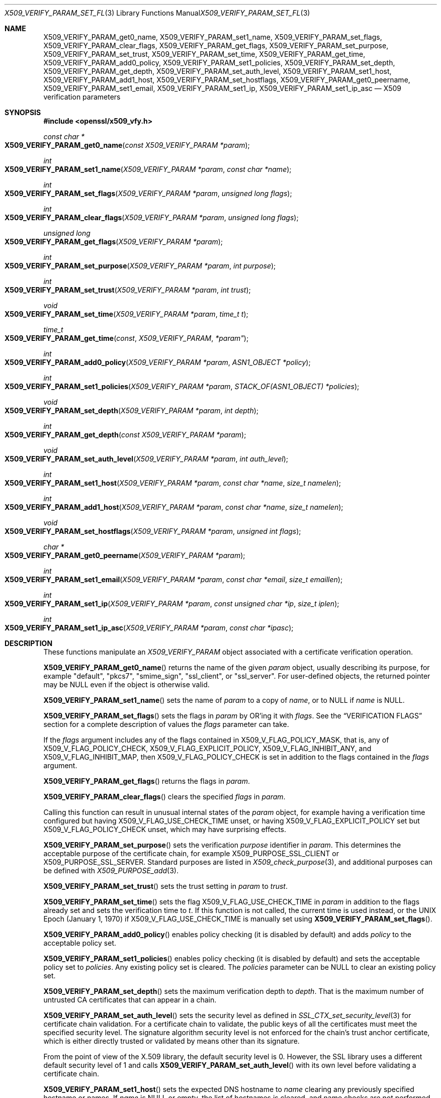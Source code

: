 .\" $OpenBSD: X509_VERIFY_PARAM_set_flags.3,v 1.28 2023/04/30 14:49:47 tb Exp $
.\" full merge up to: OpenSSL d33def66 Feb 9 14:17:13 2016 -0500
.\" selective merge up to: OpenSSL 24a535ea Sep 22 13:14:20 2020 +0100
.\"
.\" This file is a derived work.
.\" The changes are covered by the following Copyright and license:
.\"
.\" Copyright (c) 2018, 2021, 2022 Ingo Schwarze <schwarze@openbsd.org>
.\"
.\" Permission to use, copy, modify, and distribute this software for any
.\" purpose with or without fee is hereby granted, provided that the above
.\" copyright notice and this permission notice appear in all copies.
.\"
.\" THE SOFTWARE IS PROVIDED "AS IS" AND THE AUTHOR DISCLAIMS ALL WARRANTIES
.\" WITH REGARD TO THIS SOFTWARE INCLUDING ALL IMPLIED WARRANTIES OF
.\" MERCHANTABILITY AND FITNESS. IN NO EVENT SHALL THE AUTHOR BE LIABLE FOR
.\" ANY SPECIAL, DIRECT, INDIRECT, OR CONSEQUENTIAL DAMAGES OR ANY DAMAGES
.\" WHATSOEVER RESULTING FROM LOSS OF USE, DATA OR PROFITS, WHETHER IN AN
.\" ACTION OF CONTRACT, NEGLIGENCE OR OTHER TORTIOUS ACTION, ARISING OUT OF
.\" OR IN CONNECTION WITH THE USE OR PERFORMANCE OF THIS SOFTWARE.
.\"
.\" The original file was written by Dr. Stephen Henson <steve@openssl.org>
.\" and Viktor Dukhovni <viktor@dukhovni.org>.
.\" Copyright (c) 2009, 2013, 2014, 2015, 2016, 2017 The OpenSSL Project.
.\" All rights reserved.
.\"
.\" Redistribution and use in source and binary forms, with or without
.\" modification, are permitted provided that the following conditions
.\" are met:
.\"
.\" 1. Redistributions of source code must retain the above copyright
.\"    notice, this list of conditions and the following disclaimer.
.\"
.\" 2. Redistributions in binary form must reproduce the above copyright
.\"    notice, this list of conditions and the following disclaimer in
.\"    the documentation and/or other materials provided with the
.\"    distribution.
.\"
.\" 3. All advertising materials mentioning features or use of this
.\"    software must display the following acknowledgment:
.\"    "This product includes software developed by the OpenSSL Project
.\"    for use in the OpenSSL Toolkit. (http://www.openssl.org/)"
.\"
.\" 4. The names "OpenSSL Toolkit" and "OpenSSL Project" must not be used to
.\"    endorse or promote products derived from this software without
.\"    prior written permission. For written permission, please contact
.\"    openssl-core@openssl.org.
.\"
.\" 5. Products derived from this software may not be called "OpenSSL"
.\"    nor may "OpenSSL" appear in their names without prior written
.\"    permission of the OpenSSL Project.
.\"
.\" 6. Redistributions of any form whatsoever must retain the following
.\"    acknowledgment:
.\"    "This product includes software developed by the OpenSSL Project
.\"    for use in the OpenSSL Toolkit (http://www.openssl.org/)"
.\"
.\" THIS SOFTWARE IS PROVIDED BY THE OpenSSL PROJECT ``AS IS'' AND ANY
.\" EXPRESSED OR IMPLIED WARRANTIES, INCLUDING, BUT NOT LIMITED TO, THE
.\" IMPLIED WARRANTIES OF MERCHANTABILITY AND FITNESS FOR A PARTICULAR
.\" PURPOSE ARE DISCLAIMED.  IN NO EVENT SHALL THE OpenSSL PROJECT OR
.\" ITS CONTRIBUTORS BE LIABLE FOR ANY DIRECT, INDIRECT, INCIDENTAL,
.\" SPECIAL, EXEMPLARY, OR CONSEQUENTIAL DAMAGES (INCLUDING, BUT
.\" NOT LIMITED TO, PROCUREMENT OF SUBSTITUTE GOODS OR SERVICES;
.\" LOSS OF USE, DATA, OR PROFITS; OR BUSINESS INTERRUPTION)
.\" HOWEVER CAUSED AND ON ANY THEORY OF LIABILITY, WHETHER IN CONTRACT,
.\" STRICT LIABILITY, OR TORT (INCLUDING NEGLIGENCE OR OTHERWISE)
.\" ARISING IN ANY WAY OUT OF THE USE OF THIS SOFTWARE, EVEN IF ADVISED
.\" OF THE POSSIBILITY OF SUCH DAMAGE.
.\"
.Dd $Mdocdate: April 30 2023 $
.Dt X509_VERIFY_PARAM_SET_FLAGS 3
.Os
.Sh NAME
.Nm X509_VERIFY_PARAM_get0_name ,
.Nm X509_VERIFY_PARAM_set1_name ,
.Nm X509_VERIFY_PARAM_set_flags ,
.Nm X509_VERIFY_PARAM_clear_flags ,
.Nm X509_VERIFY_PARAM_get_flags ,
.Nm X509_VERIFY_PARAM_set_purpose ,
.Nm X509_VERIFY_PARAM_set_trust ,
.Nm X509_VERIFY_PARAM_set_time ,
.Nm X509_VERIFY_PARAM_get_time ,
.Nm X509_VERIFY_PARAM_add0_policy ,
.Nm X509_VERIFY_PARAM_set1_policies ,
.Nm X509_VERIFY_PARAM_set_depth ,
.Nm X509_VERIFY_PARAM_get_depth ,
.Nm X509_VERIFY_PARAM_set_auth_level ,
.Nm X509_VERIFY_PARAM_set1_host ,
.Nm X509_VERIFY_PARAM_add1_host ,
.Nm X509_VERIFY_PARAM_set_hostflags ,
.Nm X509_VERIFY_PARAM_get0_peername ,
.Nm X509_VERIFY_PARAM_set1_email ,
.Nm X509_VERIFY_PARAM_set1_ip ,
.Nm X509_VERIFY_PARAM_set1_ip_asc
.Nd X509 verification parameters
.Sh SYNOPSIS
.In openssl/x509_vfy.h
.Ft const char *
.Fo X509_VERIFY_PARAM_get0_name
.Fa "const X509_VERIFY_PARAM *param"
.Fc
.Ft int
.Fo X509_VERIFY_PARAM_set1_name
.Fa "X509_VERIFY_PARAM *param"
.Fa "const char *name"
.Fc
.Ft int
.Fo X509_VERIFY_PARAM_set_flags
.Fa "X509_VERIFY_PARAM *param"
.Fa "unsigned long flags"
.Fc
.Ft int
.Fo X509_VERIFY_PARAM_clear_flags
.Fa "X509_VERIFY_PARAM *param"
.Fa "unsigned long flags"
.Fc
.Ft unsigned long
.Fo X509_VERIFY_PARAM_get_flags
.Fa "X509_VERIFY_PARAM *param"
.Fc
.Ft int
.Fo X509_VERIFY_PARAM_set_purpose
.Fa "X509_VERIFY_PARAM *param"
.Fa "int purpose"
.Fc
.Ft int
.Fo X509_VERIFY_PARAM_set_trust
.Fa "X509_VERIFY_PARAM *param"
.Fa "int trust"
.Fc
.Ft void
.Fo X509_VERIFY_PARAM_set_time
.Fa "X509_VERIFY_PARAM *param"
.Fa "time_t t"
.Fc
.Ft time_t
.Fo X509_VERIFY_PARAM_get_time
.Fa const X509_VERIFY_PARAM *param"
.Fc
.Ft int
.Fo X509_VERIFY_PARAM_add0_policy
.Fa "X509_VERIFY_PARAM *param"
.Fa "ASN1_OBJECT *policy"
.Fc
.Ft int
.Fo X509_VERIFY_PARAM_set1_policies
.Fa "X509_VERIFY_PARAM *param"
.Fa "STACK_OF(ASN1_OBJECT) *policies"
.Fc
.Ft void
.Fo X509_VERIFY_PARAM_set_depth
.Fa "X509_VERIFY_PARAM *param"
.Fa "int depth"
.Fc
.Ft int
.Fo X509_VERIFY_PARAM_get_depth
.Fa "const X509_VERIFY_PARAM *param"
.Fc
.Ft void
.Fo X509_VERIFY_PARAM_set_auth_level
.Fa "X509_VERIFY_PARAM *param"
.Fa "int auth_level"
.Fc
.Ft int
.Fo X509_VERIFY_PARAM_set1_host
.Fa "X509_VERIFY_PARAM *param"
.Fa "const char *name"
.Fa "size_t namelen"
.Fc
.Ft int
.Fo X509_VERIFY_PARAM_add1_host
.Fa "X509_VERIFY_PARAM *param"
.Fa "const char *name"
.Fa "size_t namelen"
.Fc
.Ft void
.Fo X509_VERIFY_PARAM_set_hostflags
.Fa "X509_VERIFY_PARAM *param"
.Fa "unsigned int flags"
.Fc
.Ft char *
.Fo X509_VERIFY_PARAM_get0_peername
.Fa "X509_VERIFY_PARAM *param"
.Fc
.Ft int
.Fo X509_VERIFY_PARAM_set1_email
.Fa "X509_VERIFY_PARAM *param"
.Fa "const char *email"
.Fa "size_t emaillen"
.Fc
.Ft int
.Fo X509_VERIFY_PARAM_set1_ip
.Fa "X509_VERIFY_PARAM *param"
.Fa "const unsigned char *ip"
.Fa "size_t iplen"
.Fc
.Ft int
.Fo X509_VERIFY_PARAM_set1_ip_asc
.Fa "X509_VERIFY_PARAM *param"
.Fa "const char *ipasc"
.Fc
.Sh DESCRIPTION
These functions manipulate an
.Vt X509_VERIFY_PARAM
object associated with a certificate verification operation.
.Pp
.Fn X509_VERIFY_PARAM_get0_name
returns the name of the given
.Fa param
object, usually describing its purpose, for example
.Qq default ,
.Qq pkcs7 ,
.Qq smime_sign ,
.Qq ssl_client ,
or
.Qq ssl_server .
For user-defined objects, the returned pointer may be
.Dv NULL
even if the object is otherwise valid.
.Pp
.Fn X509_VERIFY_PARAM_set1_name
sets the name of
.Fa param
to a copy of
.Fa name ,
or to
.Dv NULL
if
.Fa name
is
.Dv NULL .
.Pp
.Fn X509_VERIFY_PARAM_set_flags
sets the flags in
.Fa param
by OR'ing it with
.Fa flags .
See the
.Sx VERIFICATION FLAGS
section for a complete description of values the
.Fa flags
parameter can take.
.Pp
If the
.Fa flags
argument includes any of the flags contained in
.Dv X509_V_FLAG_POLICY_MASK ,
that is, any of
.Dv X509_V_FLAG_POLICY_CHECK ,
.Dv X509_V_FLAG_EXPLICIT_POLICY ,
.Dv X509_V_FLAG_INHIBIT_ANY ,
and
.Dv X509_V_FLAG_INHIBIT_MAP ,
then
.Dv X509_V_FLAG_POLICY_CHECK
is set in addition to the flags contained in the
.Fa flags
argument.
.Pp
.Fn X509_VERIFY_PARAM_get_flags
returns the flags in
.Fa param .
.Pp
.Fn X509_VERIFY_PARAM_clear_flags
clears the specified
.Fa flags
in
.Fa param .
.Pp
Calling this function can result in unusual internal states of the
.Fa param
object, for example having a verification time configured but having
.Dv X509_V_FLAG_USE_CHECK_TIME
unset, or having
.Dv X509_V_FLAG_EXPLICIT_POLICY
set but
.Dv X509_V_FLAG_POLICY_CHECK
unset, which may have surprising effects.
.Pp
.Fn X509_VERIFY_PARAM_set_purpose
sets the verification
.Fa purpose
identifier in
.Fa param .
This determines the acceptable purpose of the certificate chain, for example
.Dv X509_PURPOSE_SSL_CLIENT
or
.Dv X509_PURPOSE_SSL_SERVER .
Standard purposes are listed in
.Xr X509_check_purpose 3 ,
and additional purposes can be defined with
.Xr X509_PURPOSE_add 3 .
.Pp
.Fn X509_VERIFY_PARAM_set_trust
sets the trust setting in
.Fa param
to
.Fa trust .
.Pp
.Fn X509_VERIFY_PARAM_set_time
sets the flag
.Dv X509_V_FLAG_USE_CHECK_TIME
in
.Fa param
in addition to the flags already set and sets the verification time to
.Fa t .
If this function is not called, the current time is used instead,
or the UNIX Epoch (January 1, 1970) if
.Dv X509_V_FLAG_USE_CHECK_TIME
is manually set using
.Fn X509_VERIFY_PARAM_set_flags .
.Pp
.Fn X509_VERIFY_PARAM_add0_policy
enables policy checking (it is disabled by default) and adds
.Fa policy
to the acceptable policy set.
.Pp
.Fn X509_VERIFY_PARAM_set1_policies
enables policy checking (it is disabled by default) and sets the
acceptable policy set to
.Fa policies .
Any existing policy set is cleared.
The
.Fa policies
parameter can be
.Dv NULL
to clear an existing policy set.
.Pp
.Fn X509_VERIFY_PARAM_set_depth
sets the maximum verification depth to
.Fa depth .
That is the maximum number of untrusted CA certificates that can appear
in a chain.
.Pp
.Fn X509_VERIFY_PARAM_set_auth_level
sets the security level as defined in
.Xr SSL_CTX_set_security_level 3
for certificate chain validation.
For a certificate chain to validate, the public keys of all the
certificates must meet the specified security level.
The signature algorithm security level is not enforced for the
chain's trust anchor certificate, which is either directly trusted
or validated by means other than its signature.
.Pp
From the point of view of the X.509 library,
the default security level is 0.
However, the SSL library
uses a different default security level of 1 and calls
.Fn X509_VERIFY_PARAM_set_auth_level
with its own level before validating a certificate chain.
.Pp
.Fn X509_VERIFY_PARAM_set1_host
sets the expected DNS hostname to
.Fa name
clearing any previously specified hostname or names.
If
.Fa name
is
.Dv NULL
or empty, the list of hostnames is cleared, and name checks are not
performed on the peer certificate.
.Fa namelen
should be set to the length of
.Fa name .
For historical compatibility, if
.Fa name
is NUL-terminated,
.Fa namelen
may be specified as zero.
When a hostname is specified, certificate verification automatically
invokes
.Xr X509_check_host 3
with flags equal to the
.Fa flags
argument given to
.Fn X509_VERIFY_PARAM_set_hostflags
(default zero).
.Fn X509_VERIFY_PARAM_set1_host
will fail if
.Fa name
contains any embedded 0 bytes.
.Pp
.Fn X509_VERIFY_PARAM_add1_host
adds
.Fa name
as an additional reference identifier that can match the peer's
certificate.
Any previous names set via
.Fn X509_VERIFY_PARAM_set1_host
and
.Fn X509_VERIFY_PARAM_add1_host
are retained.
No change is made if
.Fa name
is
.Dv NULL
or empty.
.Fa namelen
should be set to the length of
.Fa name .
For historical compatibility, if
.Fa name
is NUL-terminated,
.Fa namelen
may be specified as zero.
.Fn X509_VERIFY_PARAM_add1_host
will fail if
.Fa name
contains any embedded 0 bytes.
When multiple names are configured, the peer is considered verified when
any name matches.
.Pp
.Fn X509_VERIFY_PARAM_get0_peername
returns the DNS hostname or subject CommonName from the peer certificate
that matched one of the reference identifiers.
When wildcard matching is not disabled, or when a reference identifier
specifies a parent domain (starts with ".") rather than a hostname, the
peer name may be a wildcard name or a sub-domain of the reference
identifier respectively.
.Pp
.Fn X509_VERIFY_PARAM_set1_email
sets the expected RFC 822 email address to
.Fa email .
.Fa emaillen
should be set to the length of
.Fa email .
For historical compatibility, if
.Fa email
is NUL-terminated,
.Fa emaillen
may be specified as zero,
.Fn X509_VERIFY_PARAM_set1_email
will fail if
.Fa email
is NULL, an empty string, or contains embedded 0 bytes.
When an email address is specified, certificate verification
automatically invokes
.Xr X509_check_email 3 .
.Pp
.Fn X509_VERIFY_PARAM_set1_ip
sets the expected IP address to
.Fa ip .
The
.Fa ip
argument is in binary format, in network byte-order, and
.Fa iplen
must be set to 4 for IPv4 and 16 for IPv6.
.Fn X509_VERIFY_PARAM_set1_ip
will fail if
.Fa ip
is NULL or if
.Fa iplen
is not 4 or 16.
When an IP address is specified,
certificate verification automatically invokes
.Xr X509_check_ip 3 .
.Pp
.Fn X509_VERIFY_PARAM_set1_ip_asc
sets the expected IP address to
.Fa ipasc .
The
.Fa ipasc
argument is a NUL-terminal ASCII string:
dotted decimal quad for IPv4 and colon-separated hexadecimal for IPv6.
The condensed "::" notation is supported for IPv6 addresses.
.Fn X509_VERIFY_PARAM_set1_ip_asc
will fail if
.Fa ipasc
is unparsable.
.Sh RETURN VALUES
.Fn X509_VERIFY_PARAM_set1_name ,
.Fn X509_VERIFY_PARAM_set_flags ,
.Fn X509_VERIFY_PARAM_clear_flags ,
.Fn X509_VERIFY_PARAM_set_purpose ,
.Fn X509_VERIFY_PARAM_set_trust ,
.Fn X509_VERIFY_PARAM_add0_policy ,
and
.Fn X509_VERIFY_PARAM_set1_policies
return 1 for success or 0 for failure.
.Pp
.Fn X509_VERIFY_PARAM_set1_host ,
.Fn X509_VERIFY_PARAM_add1_host ,
.Fn X509_VERIFY_PARAM_set1_email ,
.Fn X509_VERIFY_PARAM_set1_ip ,
and
.Fn X509_VERIFY_PARAM_set1_ip_asc
return 1 for success or 0 for failure.
A failure from these routines will poison
the
.Vt X509_VERIFY_PARAM
object so that future calls to
.Xr X509_verify_cert 3
using the poisoned object will fail.
.Pp
.Fn X509_VERIFY_PARAM_get_flags
returns the current verification flags.
.Pp
.Fn X509_VERIFY_PARAM_get_time
always returns the configured verification time.
It does so even if the returned time will not be used because the flag
.Dv X509_V_FLAG_USE_CHECK_TIME
is unset.
.Pp
.Fn X509_VERIFY_PARAM_get_depth
returns the current verification depth.
.Pp
.Fn X509_VERIFY_PARAM_get0_name
and
.Fn X509_VERIFY_PARAM_get0_peername
return pointers to strings that are only valid
during the lifetime of the given
.Fa param
object and that must not be freed by the application program.
.Sh VERIFICATION FLAGS
The verification flags consists of zero or more of the following
flags OR'ed together.
.Pp
.Dv X509_V_FLAG_CRL_CHECK
enables CRL checking for the certificate chain leaf certificate.
An error occurs if a suitable CRL cannot be found.
.Pp
.Dv X509_V_FLAG_CRL_CHECK_ALL
enables CRL checking for the entire certificate chain.
.Pp
.Dv X509_V_FLAG_IGNORE_CRITICAL
disables critical extension checking.
By default any unhandled critical extensions in certificates or (if
checked) CRLs results in a fatal error.
If this flag is set, unhandled critical extensions are ignored.
.Sy WARNING :
setting this option for anything other than debugging purposes can be a
security risk.
Finer control over which extensions are supported can be performed in
the verification callback.
.Pp
The
.Dv X509_V_FLAG_X509_STRICT
flag disables workarounds for some broken certificates and makes the
verification strictly apply X509 rules.
.Pp
.Dv X509_V_FLAG_ALLOW_PROXY_CERTS
enables proxy certificate verification.
.Pp
.Dv X509_V_FLAG_POLICY_CHECK
enables certificate policy checking; by default no policy checking is
performed.
Additional information is sent to the verification callback relating to
policy checking.
.Pp
.Dv X509_V_FLAG_EXPLICIT_POLICY ,
.Dv X509_V_FLAG_INHIBIT_ANY ,
and
.Dv X509_V_FLAG_INHIBIT_MAP
set the
.Dq require explicit policy ,
.Dq inhibit any policy ,
and
.Dq inhibit policy mapping
flags, respectively, as defined in RFC 3280.
These three flags are ignored unless
.Dv X509_V_FLAG_POLICY_CHECK
is also set.
.Pp
If
.Dv X509_V_FLAG_NOTIFY_POLICY
is set and policy checking is successful, a special status code is
sent to the verification callback.
.Pp
By default some additional features such as indirect CRLs and CRLs
signed by different keys are disabled.
If
.Dv X509_V_FLAG_EXTENDED_CRL_SUPPORT
is set, they are enabled.
.Pp
If
.Dv X509_V_FLAG_USE_DELTAS
is set, delta CRLs (if present) are used to determine certificate
status.
If not set, deltas are ignored.
.Pp
.Dv X509_V_FLAG_CHECK_SS_SIGNATURE
enables checking of the root CA self signed certificate signature.
By default this check is disabled because it doesn't add any additional
security but in some cases applications might want to check the
signature anyway.
A side effect of not checking the root CA signature is that disabled or
unsupported message digests on the root CA are not treated as fatal
errors.
.Pp
The deprecated
.Dv X509_V_FLAG_CB_ISSUER_CHECK
flag used to enable debugging of certificate issuer checks.
It is provided for binary backwards compatibility and has no effect.
.Pp
When
.Dv X509_V_FLAG_TRUSTED_FIRST
is set, construction of the certificate chain in
.Xr X509_verify_cert 3
will search the trust store for issuer certificates before searching the
provided untrusted certificates.
Local issuer certificates are often more likely to satisfy local
security requirements and lead to a locally trusted root.
This is especially important when some certificates in the trust store
have explicit trust settings; see the trust settings options of the
.Cm x509
command in
.Xr openssl 1 .
.Pp
The
.Dv X509_V_FLAG_NO_ALT_CHAINS
flag suppresses checking for alternative chains.
By default, unless
.Dv X509_V_FLAG_TRUSTED_FIRST
is set, when building a certificate chain, if the first certificate
chain found is not trusted, then OpenSSL will attempt to replace
untrusted certificates supplied by the peer with certificates from the
trust store to see if an alternative chain can be found that is trusted.
.Pp
The
.Dv X509_V_FLAG_PARTIAL_CHAIN
flag causes intermediate certificates in the trust store to be treated
as trust-anchors, in the same way as the self-signed root CA
certificates.
This makes it possible to trust certificates issued by an intermediate
CA without having to trust its ancestor root CA.
.Pp
If
.Dv X509_V_FLAG_USE_CHECK_TIME
is set, the validity period of certificates and CRLs is checked.
In this case,
.Dv X509_V_FLAG_NO_CHECK_TIME
is ignored.
If the validation time was set with
.Fn X509_VERIFY_PARAM_set_time ,
that time is used.
If
.Fn X509_VERIFY_PARAM_set_time
was not called, the UNIX Epoch (January 1, 1970) is used.
.Pp
If neither
.Dv X509_V_FLAG_USE_CHECK_TIME
nor
.Dv X509_V_FLAG_NO_CHECK_TIME
is set, the validity period of certificates and CRLs is checked
using the current time.
This is the default behaviour.
In this case, if a validation time was set with
.Fn X509_VERIFY_PARAM_set_time
but
.Dv X509_V_FLAG_USE_CHECK_TIME
was later cleared with
.Fn X509_VERIFY_PARAM_clear_flags ,
the configured validation time is ignored
and the current time is used anyway.
.Pp
If
.Dv X509_V_FLAG_USE_CHECK_TIME
is not set but
.Dv X509_V_FLAG_NO_CHECK_TIME
is set, the validity period of certificates and CRLs is not checked
at all, and like in the previous case, any configured validation
time is ignored.
.Sh EXAMPLES
Enable CRL checking when performing certificate verification during
SSL connections associated with an
.Vt SSL_CTX
structure
.Fa ctx :
.Bd -literal -offset indent
X509_VERIFY_PARAM *param;

param = X509_VERIFY_PARAM_new();
X509_VERIFY_PARAM_set_flags(param, X509_V_FLAG_CRL_CHECK);
SSL_CTX_set1_param(ctx, param);
X509_VERIFY_PARAM_free(param);
.Ed
.Sh SEE ALSO
.Xr SSL_set1_host 3 ,
.Xr SSL_set1_param 3 ,
.Xr X509_check_host 3 ,
.Xr X509_STORE_CTX_new 3 ,
.Xr X509_STORE_new 3 ,
.Xr X509_verify_cert 3 ,
.Xr X509_VERIFY_PARAM_new 3
.Sh HISTORY
.Fn X509_VERIFY_PARAM_set1_name ,
.Fn X509_VERIFY_PARAM_set_flags ,
.Fn X509_VERIFY_PARAM_set_purpose ,
.Fn X509_VERIFY_PARAM_set_trust ,
.Fn X509_VERIFY_PARAM_set_time ,
.Fn X509_VERIFY_PARAM_add0_policy ,
.Fn X509_VERIFY_PARAM_set1_policies ,
.Fn X509_VERIFY_PARAM_set_depth ,
and
.Fn X509_VERIFY_PARAM_get_depth
first appeared in OpenSSL 0.9.8.
.Fn X509_VERIFY_PARAM_clear_flags
and
.Fn X509_VERIFY_PARAM_get_flags
first appeared in OpenSSL 0.9.8a.
All these functions have been available since
.Ox 4.5 .
.Pp
.Fn X509_VERIFY_PARAM_get0_name ,
.Fn X509_VERIFY_PARAM_set1_host ,
.Fn X509_VERIFY_PARAM_add1_host ,
.Fn X509_VERIFY_PARAM_set_hostflags ,
.Fn X509_VERIFY_PARAM_get0_peername ,
.Fn X509_VERIFY_PARAM_set1_email ,
.Fn X509_VERIFY_PARAM_set1_ip ,
and
.Fn X509_VERIFY_PARAM_set1_ip_asc
first appeared in OpenSSL 1.0.2 and have been available since
.Ox 6.3 .
.Pp
.Fn X509_VERIFY_PARAM_set_auth_level
first appeared in OpenSSL 1.1.0 and
.Fn X509_VERIFY_PARAM_get_time
in OpenSSL 1.1.0d.
Both functions have been available since
.Ox 7.2 .
.Sh BUGS
Delta CRL checking is currently primitive.
Only a single delta can be used and (partly due to limitations of
.Vt X509_STORE )
constructed CRLs are not maintained.
.Pp
If CRLs checking is enabled, CRLs are expected to be available in
the corresponding
.Vt X509_STORE
structure.
No attempt is made to download CRLs from the CRL distribution points
extension.
